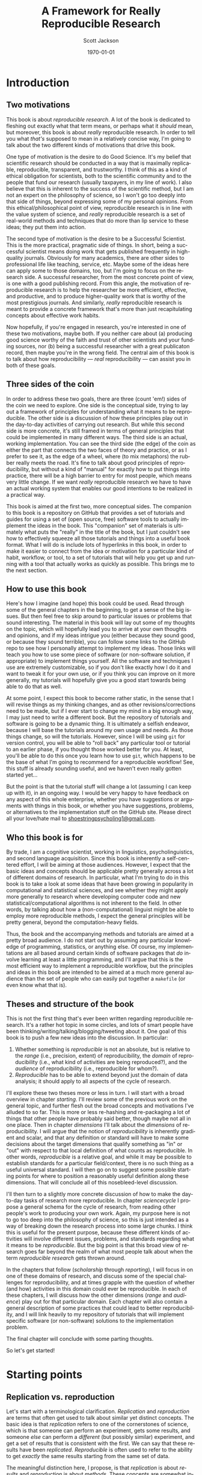 #+TITLE:     A Framework for Really Reproducible Research
#+AUTHOR:    Scott Jackson
#+EMAIL:     
#+DATE:      \today
#+DESCRIPTION:
#+KEYWORDS:
#+LANGUAGE:  en
#+OPTIONS:   H:3 num:t toc:t \n:nil @:t ::t |:t ^:t -:t f:t *:t <:t
#+OPTIONS:   TeX:t LaTeX:t skip:nil d:nil todo:t pri:nil tags:not-in-toc
#+LATEX_CLASS: custom-book
#+LATEX_HEADER: \usepackage[latin1]{inputenc}
#+LATEX_HEADER: \usepackage[T1]{fontenc}
#+LATEX_HEADER: \usepackage{fixltx2e}
#+LATEX_HEADER: %\usepackage{graphicx}
#+LATEX_HEADER: %\usepackage{soul}
#+LATEX_HEADER: %\usepackage{textcomp}
#+LATEX_HEADER: %\usepackage{wrapfig}
#+LATEX_HEADER: %\usepackage{longtable}
#+LATEX_HEADER: %\usepackage{float}
#+LATEX_HEADER: %\usepackage{amssymb}
#+LATEX_HEADER: %\usepackage{marvosym}
#+LATEX_HEADER: %\usepackage{wasysym}
#+LATEX_HEADER: %\usepackage{latexsym}
#+LATEX_HEADER: \tolerance=1000
#+LATEX_HEADER: \usepackage[colorlinks=true, citecolor=black, linkcolor=black, urlcolor=blue]{hyperref}
#+LATEX_HEADER: \usepackage[style=authoryear, backend=bibtex]{biblatex}
#+LATEX_HEADER: \usepackage{baskervald}
#+LATEX_HEADER: %\usepackage{verbatim}
#+LATEX_HEADER: \usepackage{tikz}
#+LATEX_HEADER: \addbibresource{rrr_book.bib}
#+EXPORT_SELECT_TAGS: export
#+EXPORT_EXCLUDE_TAGS: noexport
#+LINK_UP:   
#+LINK_HOME: 
#+XSLT:

* Introduction
# <<intro>>
** Two motivations
This book is about /reproducible research/. A lot of the book is dedicated to fleshing out exactly what that term means, or perhaps what it /should/ mean, but moreover, this book is about /really/ reproducible research.  In order to tell you what /that's/ supposed to mean in a relatively concise way, I'm going to talk about the two different kinds of motivations that drive this book.

One type of motivation is the desire to do Good Science.  It's my belief that scientific research should be conducted in a way that is maximally replicable, reproducible, transparent, and trustworthy.  I think of this as a kind of ethical obligation for scientists, both to the scientific community and to the people that fund our research (usually taxpayers, in my line of work).  I also believe that this is inherent to the success of the scientific method, but I am not an expert on the philosophy of science, so I won't go too deeply into that side of things, beyond expressing some of my personal opinions.  From this ethical/philosophical point of view, reproducible research is in line with the value system of science, and /really/ reproducible research is a set of real-world methods and techniques that do more than lip service to these ideas; they put them into action.

The second type of motivation is the desire to be a Successful Scientist.  This is the more practical, pragmatic side of things. In short, being a successful scientist means doing work that gets published frequently in high-quality journals.  Obviously for many academics, there are other sides to professional life like teaching, service, etc.  Maybe some of the ideas here can apply some to those domains, too, but I'm going to focus on the research side. A successful researcher, from the most concrete point of view, is one with a good publishing record.  From this angle, the motivation of reproducible research is to help the researcher be more efficient, effective, and productive, and to produce higher-quality work that is worthy of the most prestigious journals. And similarly, /really/ reproducible research is meant to provide a concrete framework that's more than just recapitulating concepts about effective work habits.

Now hopefully, if you're engaged in research, you're interested in one of these two motivations, maybe both. If you neither care about (a) producing good science worthy of the faith and trust of other scientists and your funding sources, nor (b) being a successful researcher with a great publicaton record, then maybe you're in the wrong field.  The central aim of this book is to talk about how reproducibility --- /real/ reproducibility --- can assist you in both of these goals.
** Three sides of the coin
In order to address these two goals, there are three (count 'em!) sides of the coin we need to explore.  One side is the conceptual side, trying to lay out a framework of principles for understanding what it means to be reproducible.  The other side is a discussion of how these principles play out in the day-to-day activities of carrying out research.  But while this second side is more concrete, it's still framed in terms of general principles that could be implemented in many different ways.  The third side is an actual, working implementation. You can see the third side (the edge) of the coin as either the part that connects the two faces of theory and practice, or as I prefer to see it, as the edge of a wheel, where (to mix metaphors) the rubber really meets the road.  It's fine to talk about good principles of reproducibility, but without a kind of "manual" for exactly how to put things into practice, there will be a high barrier to entry for most people, which means very little change. If we want /really/ reproducible research we have to have an actual working system that enables our good intentions to be realized in a practical way.

This book is aimed at the first two, more conceptual sides.  The companion to this book is a repository on GitHub that provides a set of tutorials and guides for using a set of (open source, free) software tools to actually implement the ideas in the book.  This "companion" set of materials is ultimately what puts the "really" in the title of the book, but I just couldn't see how to effectively squeeze all those tutorials and things into a useful book format.  What I will do is include lots of hyperlinks in this book, in order to make it easier to connect from the idea or motivation for a particular kind of habit, workflow, or tool, to a set of tutorials that will help you get up and running with a tool that actually works as quickly as possible.  This brings me to the next section.
** How to use this book
Here's how I imagine (and hope) this book could be used.  Read through some of the general chapters in the beginning, to get a sense of the big issues.  But then feel free to skip around to particular issues or problems that sound interesting.  The material in this book will lay out some of my thoughts on the topic, which will hopefully lead you to arrive at your own thoughts and opinions, and if my ideas intrigue you (either because they sound good, or because they sound terrible), you can follow some links to the GitHub repo to see how I personally attempt to implement my ideas. Those links will teach you how to use some piece of software (or non-software solution, if appropriate) to implement things yourself.  All the software and techniques I use are extremely customizable, so if you don't like exactly how I do it and want to tweak it for your own use, or if you think you can improve on it more generally, my tutorials will hopefully give you a good start towards being able to do that as well.

At some point, I expect this book to become rather static, in the sense that I will revise things as my thinking changes, and as other revisions/corrections need to be made, but if I ever start to change my mind in a big enough way, I may just need to write a different book.  But the repository of tutorials and software is going to be a dynamic thing.  It is ultimately a selfish endeavor, because I will base the tutorials around my own usage and needs.  As those things change, so will the tutorials.  However, since I will be using =git= for version control, you will be able to "roll back" any particular tool or tutorial to an earlier phase, if you thought those worked better for you. At least, you'll be able to do this once you learn how to use =git=, which happens to be the base of what I'm going to recommend for a reproducible workflow! See, this stuff is already sounding useful, and we haven't even really gotten started yet...

But the point is that the tutorial stuff will change a lot (assuming I can keep up with it), in an ongoing way.  I would be very happy to have feedback on any aspect of this whole enterprise, whether you have suggestions or arguments with things in this book, or whether you have suggestions, problems, or alternatives to the implementation stuff on the GitHub site.  Please direct all your love/hate mail to [[mailto:shoestringpsycholing1@gmail.com][shoestringpsycholing1@gmail.com]].
** Who this book is for
By trade, I am a cognitive scientist, working in linguistics, psycholinguistics, and second language acquisition. Since this book is inherently a self-centered effort, I will be aiming at those audiences. However, I expect that the basic ideas and concepts should be applicable pretty generally across a lot of different domains of research. In particular, what I'm trying to do in this book is to take a look at some ideas that have been growing in popularity in computational and statistical sciences, and see whether they might apply more generally to research where developing computer code and new statistical/computational algorithms is not inherent to the field. In other words, by talking about how a (non-computational) linguist might be able to employ more reproducible methods, I expect the general principles will be pretty general, beyond the computation-heavy fields.

Thus, the book and the accompanying methods and tutorials are aimed at a pretty broad audience. I do not start out by assuming any particular knowledge of programming, statistics, or anything else. Of course, my implementations are all based around certain kinds of software packages that /do/ involve learning at least a little programming, and I'll argue that this is the most efficient way to implement a reproducible workflow, but the principles and ideas in this book are intended to be aimed at a much more general audience than the set of people who can easily put together a =makefile= (or even know what that is).
** Theses and structure of the book
This is not the first thing that's ever been written regarding reproducible research. It's a rather hot topic in some circles, and lots of smart people have been thinking/writing/talking/blogging/tweeting about it. One goal of this book is to push a few new ideas into the discussion. In particular:

1. Whether something is /reproducible/ is not an absolute, but is relative to the /range/ (i.e., precision, extent) of reproducibility, the /domain/ of reproducibility (i.e., what kind of activities are being reproduced?), and the /audience/ of reproducibility (i.e., reproducible for whom?).
2. /Reproducible/ has to be able to extend beyond just the domain of data analysis; it should apply to all aspects of the cycle of research.

I'll explore these two theses more or less in turn.  I will start with a broad overview in chapter [[starting]]. I'll review some of the previous work on the general topic, and further flesh out the broad concepts and motivations I've alluded to so far. This is more or less re-hashing and re-packaging a lot of things that other people have probably said better, though maybe not all in one place. Then in chapter [[dimensions]] I'll talk about the /dimensions/ of reproducibility. I will argue that the notion of /reproducibility/ is inherently gradient and scalar, and that any definition or standard will have to make some decisions about the target dimensions that qualify something as "in" or "out" with respect to that local definition of what counts as reproducible. In other words, /reproducible/ is a relative goal, and while it may be possible to establish standards for a particular field/context, there is no such thing as a useful universal standard. I will then go on to suggest some possible starting points for where to position a reasonably useful definition along these dimensions. That will conclude all of this nosebleed-level discussion.

I'll then turn to a slightly more concrete discussion of how to make the day-to-day tasks of research more reproducible. In chapter [[sciencecycle]] I propose a general schema for the cycle of research, from reading other people's work to producing your own work.  Again, my purpose here is not to go too deep into the philosophy of science, so this is just intended as a way of breaking down the research process into some large chunks. I think this is useful for the present purpose, because these different kinds of activities will involve different issues, problems, and standards regarding what it means to be /reproducible/. But the big point is that this broad view of research goes far beyond the realm of what most people talk about when the term /reproducible research/ gets thrown around. 

In the chapters that follow ([[scholarship]] through [[reporting]]), I will focus in on one of these domains of research, and discuss some of the special challenges for reproducibility, and at times grapple with the question of whether (and how) activities in this domain could ever be reproducible. In each of these chapters, I will discuss how the other dimensions (/range/ and /audience/) play out for that particular domain. Each chapter will also contain a general description of some practices that could lead to better reproducibility, and I will link heavily to my repository of tutorials that will implement specific software (or non-software) solutions to the implementation problem.

The final chapter will conclude with some parting thoughts.

#+BEGIN_LaTeX
~
#+END_LaTeX

So let's get started!
* Starting points
# <<starting>>
** Replication vs. reproduction
# <<replication-v-reproduction>>
Let's start with a terminological clarification.  /Replication/ and /reproduction/ are terms that often get used to talk about similar yet distinct concepts.  The basic idea is that /replication/ refers to one of the cornerstones of science, which is that someone can perform an experiment, gets some results, and someone /else/ can perform a /different/ (but possibly similar) experiment, and get a set of results that is consistent with the first. We can say that these results have been /replicated/.  /Reproducible/ is often used to refer to the ability to get /exactly/ the same results starting from the same set of data.

The meaningful distinction here, I propose, is that /replication/ is about /results/ and /reproduction/ is about /methods/.  These concepts are somewhat independent, because it may be possible to reproduce a set of methods almost exactly, but if you're collecting data from a different set of participants, you may not end up replicating the initial result.  And conversely, it may be difficult or impossible to reproduce someone's methods exactly, or you may be intentionally running an experiment with a variation on the methods, but you still might get a set of results that replicate the earlier findings.

Throughout this book, I will assume that /replication/ is a non-negotiable part of the scientific process (though see discussion in section [[dissenting]]).  If no one can produce results that fit with an earlier set of results, then typically scientists assume there was something wrong with the initial results (all else being equal).  I propose that /reproducibility/ is a methodological approach (or set of approaches) that should make replication easier if a result is true, and should make aberrent or erroneous results more transparent.  In other words, having reproducible methods does not guarantee replication, nor are reproducible methods strictly necessary for replication. But it's my contention (and the opinion of many others) that reproducible methods really facilitate the process in an important way.

With this distinction out of the way, let's talk a little about how the notion of reproducibility has developed recently.

** A sketchy history of reproducibility
I will not go through a detailed, scholarly review of reproducible research, but I will give a brief overview, because to help orient you to how the content of this book fits with other discussions of the general topic.

At its roots, the discussion of reproducible research in the modern context comes from computer science, statistics, and more recently, other disciplines (like genetic biology) that involve increasingly computation-heavy analysis. One of the seminal works is \textcite{knuth1984literate}, which coined the eponymous term "literate programming." the specific idea was that good programs should be written with the /human/ reader in mind, not (just) the computer that runs the programs. This idea has lead to further ideas and developments in methods of documenting code, methods of writing code to be more legible (including developing computer languages themselves to be more legible), and methods of intertwining (or to use the Knuth's term, "weaving") human language that explains the code with the code language itself. But the broader idea is the foundation of reproducibility in the computer sciences, which is that in order for a program (and its results) to be shared effectively with the broader community, some care needs to be taken in how it is created. A program that is opaque to people other than its creator will be far less useful than a program that can be understood easily, because the latter can be improved, expanded, adapted, modified, and debugged far more easily.

Jon Claerbout is the next big name on the list, as the coiner of the term "reproducible research" (and, according to \cite{buckheit1995wavelab}, Claerbout preceded me in using the term "really reproducible" as well), and as an influential early adopter and developer of methods for reproducible computational research.  One of Claerbout's earliest forays was a paper given at the 1992 annual meeting of the Society of Exploration Geophysics,[fn:claerbout1992] but more recent commentaries are given in \textcite{schwab2000making} and \textcite{fomel2009reproducible}, and there are various places (like the Madagascar project, at http://www.ahay.org/) where colleagues have implemented complete systems for reproducible research within particular domains.

[fn:claerbout1992] An "extended abstract" is available here:\\ http://sepwww.stanford.edu/doku.php?id=sep:research:reproducible:seg92
   
Other people that have been especially visible in various ways include Robert Gentleman[fn:gentleman] \parencite[e.g.,][]{gentleman2004statistical, gentleman2005reproducible}, Roger Peng \parencite[e.g.,][]{peng2009reproducible, peng2008caching, }, and Victoria Stodden \parencite[e.g.,][]{stodden2009enabling, stodden2010reproducible, stodden2011trust, stodden2012reproducible}.

[fn:gentleman] Yes, [[http://www.r-project.org/][that Robert Gentleman]].

The common thread with all of these major movers and shakers is that they are primarily in the computational and statistical fields. There is a reason for this. The most common current notion of reproducible research, as forwarded by the people above and others, comes down to sharing the data and code that generate a particular analysis, set of results, figures, etc.  This has become a bigger deal in these fields, as the analyses themselves have become more complex and sometimes very computation-intensive. In computer science, it seems obvious that sharing code should be part of the publication process, because in many cases, the code /is/ the research!  For example, someone writes a piece of software to accomplish X, and then publishes a paper that describes the overall ideas, and maybe some benchmarks or other evidence that it does actually accomplish X.  But the primary interest from other people in the field may be in /how/ the software actually does what it does. In proprietary contexts, this may be kept secret, so that the owners of the software can sell it and beat their competitors, who are unable to do X.  But in scientific contexts, I think secrecy is unacceptable, because it makes it impossible for the scientific community to review, accept, and synthesize the work.  Black boxes are not good for science, though they may be good for warfare or profit (/maybe/).

Beyond sharing your code because your code /is/ the research, the argument is that sharing your code allows for scientific openness because other people can inspect your code for mistakes, intentional or otherwise. It's a "show your work" kind of argument. In fields where the computations are non-trivial, and /how/ you get a results is as much an innovation as /what/ the results are, showing your work is an important part of dissemination and communication across the field. So it's no wonder that fields like Peng's (biostatistics) and Stodden's (statistics and computation) are at the forefront of pushing the ideas of reproducible research.

What about fields in the cognitive and social sciences?  What about the processes involved in science before you have the data in hand, or after the analyses have been performed?  While I think the current movement in reproducible research is great, it doesn't go nearly far enough. That's why I'm writing this book.
** Expanded motivations
If you've gotten this far, I've given you a few teasers in terms of what this is all about, and why you might care.  Or maybe you've skipped to this part to decide whether reading this is worth your time.  So here I'm going to expand a little on the opening section and enumerate what I think the main "selling points" are for putting in the effort to make your research methods more reproducible.
*** Being a more successful scientist
# <<success>>
I will talk about the "selfish" interests first. I'm talking about producing more and better research, getting more published, and generally being better at your job (if that involves research).

Here are some common issues and questions within research/academia, which can be enormously time-consuming, energy-consuming, and even (if things go poorly) career-threatening:

- You have completed months of data formatting, coding, and analysis, and have spent hours and hours formatting tables of results, creating, formatting, and labeling plots, and inserting statistics into a paper. You (or a colleague, grad student, or especially sharp reviewer) realize that some part of your data was coded wrong, or should be excluded.  How long will it take to reproduce everything you've done after fixing your data?
- You are working on a complex data set, and in the process you try several different analyses, some of them very similar, varying only by a single parameter in your statistics software.  You decide to report what you think is the best analysis in a paper. Six months later, someone asks you how you did that analysis, because they are trying something similar, and not getting the same results. How do you find the exact sequence of steps and set of options that produced the precise results in your paper? How long will this take?
- Could you pick up one of your own papers of from two years ago (or more) and remember exactly how you analyzed the data?  Often the time between doing an analysis and it appearing in print can easily be two years or more.  Someone reads your paper "hot off the presses," (i.e., after a couple of years have passed), and has some good questions.  Will you be able to easily remember the details to address those questions?
- You are interested in a particular line of research and want to start your own research by replicating the same pattern of effects someone else has shown. How much effort will this take? If you can't replicate, how do you compare what you did to what they did?  If you ask them to provide details (maybe five or more years after they did the initial work), how likely do you think they will be able to provide sufficient detail to help you?  How easy would it be for you to do the same if someone wanted to replicate /your/ work?
- How can you be sure that a result/statistic you report in your paper is correct? Detecting typos in prose is relatively easy, since the copyeditor (presumably) knows the language you're writing in. But how could a copyeditor, or anyone else, catch a typo in your results/stats?
- How quickly can you access a complete bibliography of research that has influenced your thoughts on a particular topic?
- Can you quickly and accurately recall which important theoretical points were developed in which particular papers by a particular author?
- Can you quickly compare notes with someone about papers they've read to see if there are any holes in your own reading of the literature?
- Making notes about papers as you're reading them is often very helpful, and can lead to new insights and new research questions.  How easy is it to find those notes when you need them (or even remind yourself that you have notes)? How easy is it to lose those notes, and forget the points you thought about when reading?
- How much time do you spend searching for bibliographic references, even of papers you've cited before (or even papers you've written)?
- How much time do you spend formatting references, and making sure that the references section of your paper has all and only the references you cite?
- How many times have you made a typo on someone's name in your references?
- Have you ever wanted to be able to "rewind the tape" on an analysis or draft of a paper, either to revert back to an earlier stage, or recall something that you had removed?
- Have you ever sent dozens of paper drafts back and forth with colleagues via email? How easy is it to find the most updated version, and be confident that it really is the most updated version? Do you have half a dozen different drafts labeled "FINAL"? How easy is it to find a particular draft of the paper, where some critical change was made? How easy is it to attribute certain sections to particular authors?

This is just an initial sampling. I contend that /really/ reproducible methods provide you with apparently super-human abilities to address these issues and many more. What if I told you that the answer to the first bullet would be something like "dozens of hours" for non-reproducible methods, and "maybe an hour or two" for really reproducible methods?  I also propose that if you have a decent career, you will run into these issues over and over. Therefore, the investment of time and energy into reproducible methods has enormous payback potential.

The above points are about efficiency. But I also claim that making your work more reproducible will also lead to greater fame (and possibly fortune, depending on your field, I suppose) and higher quality work.  By employing more reproducible methods, you will catch mistakes more often, and when you do catch mistakes, it will be easier to correct them. You will be able to explore more lines of thought and experimentation with an analysis or argumentation, and easily "switch back" if the experiment doesn't work out. The effort you put into making your work reproducible will result in cleaner, more careful work, which should result in a better publication rate, faster publication, quicker resolution of questions by reviewers, and publication in better journals. You will be able to collaborate more effectively, and amplify your output by engaging in more collaborative work.  By making your work more reproducible, it will make it easier for other people to build on what you've done. This will increase your citations, and lead to a bigger impact on the field than you would have had otherwise.

I'm making some pretty big claims here.  Is it snake oil?  I don't think so, but I also don't have much in the way of empirical results to give you to back it up, either. My personal experience thus far is that when I've taken the time to make my work more reproducible, that has /always/ paid off.  Every time.  No exceptions.  I have found that I /always/ need to recall certain details or update an analysis after some change, or compare an alternative, etc,. etc., and more reproducible methods make all of those things much less painful and less time-consuming.

Of course, I have also spent quite a bit of time fiddling around with different software packages, trying out methods that don't work all that well, and generally sinking a lot of time into learning a bunch of different tools.  One of my hopes for this book and the accompanying tutorials is to greatly reduce this cost of entry for you, gentle reader.  It's also a good way for me to iron things out for myself, so this isn't entirely altruistic. But the other benefit is that the more people use these methods, the easier collaboration becomes.  I'm a huge fan of the LaTeX system, but it can make collaboration difficult when other people don't use it.  The more people use it and other tools that allow more reproducibility, the better, but the cost of entry needs to be sufficiently low.

In the end, though, I'm doing all this myself because I have a firm belief that it will pay off for me personally.  I have already seen evidence of this. Whether it works for you is up to you to find out.
*** Doing better science
As I claimed in the beginning section, reproducible methods should also lead to better science, and reproducibility is partly an ethical responsibility for scientists. We live in an exciting but perilous time for science. The rise of the internet into a mature infrastructure, the continuing advances in personal and large-scale computing, great strides in terms of data collection and analysis of types we could barely contemplate 10 or 20 years ago, and so on, provide an exciting new global realm of scientific discovery and collaboration. On the other hand, because of various domains of economic and social change, science is also under attack.  Basic scientific education (for both "hard" and "soft" sciences) is in jeopardy in many spheres of public education.  Funding for basic science[fn:basic] is becoming harder to come by, and more competitive.  Several severe cases of academic fraud have received a lot of exposure in the popular press. So while the potential for advances in sciences --- including cognitive and social sciences --- has never been greater, issues of risk, accountability, and demonstrating value to society loom heavy over the academic landscape.

[fn:basic] ``Basic'' science is typically described as "science for sciences' sake." In other words, science for the sake of increasing understanding. This is contrasted with "applied" science, which is science with an aim of addressing some real-world problem with direct social, economic, or military applications. So for example, theoretical particle physics (e.g., the search for the Higgs boson) or theoretical linguistics (e.g., the search for abstract linguistic universals) are basic science, and developing a particular branch of particle physics to explore some new energy weapon, or applying a theory of universal grammar to problems in machine translation, are examples of applied science. In reality, there's a large continuum. The point here is that in all sorts of domains, it's harder and harder to do research without some kind of applied angle to justify funding.

An absolutely critical piece for both sides of this picture is the issue of trust.  On the one hand, as possibilities for new data sources and analyses and collaborations explode, reproducibility is key, in order to maintain trust and order within the scientific community.  For example, some advances in statistical methods that have recently become much more accessible (e.g., mixed-effects models, Bayesian analysis) are still not fully integrated or fully understood by researchers in many fields.  This means both that some researchers may be employing methods they do not (yet) fully understand, and that some journal reviewers may be resistant to new methods, even if they do not have good reason to be, simply because they are unfamiliar. More transparent, reproducible methods of employing these and other more novel analyses would greatly facilitate the ability to share, evaluate, and critique these methods. In many cases, the publication standards that journals require simply cannot keep up with innovations in analysis, and so a journal article may simply not contain the information that someone would need to know enough about what the authors had done in order to evaluate the work. Reproducible methods fill that gap, and make it easier for researchers to share findings and confidence in those findings, whether or not journals require certain things.

More broadly, reproducible methods promote transparency and trust.  When people outside the academic scientific community can pick up and replicate analyses and results, it can help break down the "ivory tower" metaphor.  It increases accountability and decreases the possibilities for fraud and scandal. If anyone with a computer can re-run and inspect for themselves some important analysis of (e.g.) climate change, voter fraud, economic disparity, health issues, etc., then there is far more opportunity to bring discourse of such topics into the realm of facts and better decisions, and out of the realm of hearsay and fact-twisting partisanship.  There is a growing practice of people circulating various plots and graphs through social media like Facebook or Twitter, showing things like debt growth under Democrats vs. Republicans, relationships between gun laws and gun violence, etc., etc.  But without an ability to replicate the methods (and directly inspect the data) that went into creating such graphs, there is no real reason to trust any of them.  A bar graph can lie just as easily as anything else, especially if you can't see how it was made. 

Within academia, there has been a growing recognition of and dissatifaction with the problem of replication. The standards for publications in most fields reward studies (by publication and dissemination) for showing effects, while "null results" or failed replications of the same studies may have an extremely difficult time getting published, even though the existence of many well-done failed replications should cast significant doubt on the initial published effects. To make matters worse, replication is more difficult and resource-consuming if the original study is not very thoroughly described. By making replication easier, we can save time and money by reducing the amount of resources wasted on failed replication attempts. There are some interesting current projects trying to address the so-called "file drawer" problem of unreported failed replications, but increased reproducibility is a critical piece of making such efforts successful.

Another hot-button issue that relates to reproducibility is the notion of open access. The current fact of the matter is that a great deal of research is funded by taxpayers, but very few taxpayers are able to access the products of the research (i.e., published papers) without having to pay additional fees to a publisher.  Universities (also largely funded by taxpayers) pay often exorbitant fees to access the journals that their faculty are publishing in or need access to for their research.  While open access and reproducibility are not necessarily related, they would both thrive in world where open, transparent, reproducible methods were the norm. If researchers could easily share their work in formats that other researchers could more easily inspect, reconstruct, and critique, then peer-review should be facilitated, alleviating some of the pressure for journals to be "gatekeepers" of quality.

The argument, therefore, is two-fold.  First, science is facilitated by openness.  If your methods provide a barrier to openness, that is an impediment to science. In some sense, this impediment is inherent to the task of communicating our thoughts in a way that other people can interpret them and expand upon them, but the more reproducible your methods are, the more this natural impediment is removed. Second, science exists not in a vacuum but as part of a social contract between the people that enable scientists (taxpayers, employers, etc.) and the scientists themselves. Reproducible methods should help promote trust and accountability. On efficiency grounds alone, if reproducible methods help researchers do more research and waste less time, then such methods are part of a responsible use of the resources (time and money) given to researchers. 

While I do not personally believe that intentional waste and fraud is widespread in academia, there are certain areas that are more vulnerable than others, like research on pharmaceuticals or other big medical issues, and those are inevitably the areas where there is the most to gain or lose by fraud. Would reproducible methods have prevented the terrible debacle of the [[http://news.sciencemag.org/scienceinsider/2011/09/flawed-cancer-trial-at-duke-sparks.html][Duke cancer trials]]? Maybe not, but one of the major people involved in uncovering the faults of the study ([[http://odin.mdacc.tmc.edu/~kabaggerly/][Keith Baggerly]]) believes pretty strongly that reproducible methods would have made it much easier (thus much less time-intensive and much less expensive) to catch the mistakes.[fn:baggerlytalk]  And if you think this kind of thing is an isolated case, spend some time reading or listening to Ben Goldacre.[fn:goldacreted] Goldacre focuses on the deception and bad science behind many medical studies. He doesn't focus explicitly on reproducible methods, but one of his big themes is the selective withholding of data. If a pharmaceutical company withholds the data from 75% of the trials done on their drug, how confident can we be that the effects reported are real?  A fully open, reproducible set of methods is a key piece in making all kinds of findings open to other academics, to policymakers and decision-makers, and to the public.

[fn:baggerlytalk] See here for a video and slides of a talk he's given:\\ http://videolectures.net/cancerbioinformatics2010_baggerly_irrh/ 

[fn:goldacreted] Who is actually very entertaining!  See this talk for example:\\ http://www.ted.com/talks/ben_goldacre_battling_bad_science.html

But what about low-stakes (i.e., most) research in cognitive science, or other disciplines?  Do I really think that linguists are insidiously withholding data in order for them to defend their pet theory within Minimalist syntax?  Not exactly, but the effects of publication bias are well-known and discussed in many places. In essence, since there is a bias to publish positive findings (i.e., "statistically significant" results), many of the studies that have attempted a replication but found no results will not be published, meaning that the literature will present a skewed, and perhaps completely false picture of the actual pattern of findings.  Worse, Uri Simonsohn and colleagues \parencite{simmons2011false} have shown that many of the typical practices of researchers in psychology and other cognitive sciences result in the ability to find nearly any effect to be "statistically significant," but /only when these practices go unreported/.

There are two points here. First, flaws and inaccuracies in the ways that research findings are presented are not limited to high-stakes, big-money areas. Even very well-meaning and experienced researchers can inadvertently fall into some of the traps. Research is /difficult/, after all!  Second, while reproducible methods are not a panacea, they go a long way towards improving the situation. Back to the issue of ethics, what if your "slightly fudged" results end up sparking a lot of interest, and several people get grants to pursue issues based on those findings? That could be millions of dollars and years of work wasted.  Transparent, reproducible methods don't ensure that this could never happen, but they discourage it.
*** Summary of motivations
I've argued for two different kinds of reasons to at least consider reproducible research methods. One is that it will help you /personally/ to be more productive, to publish better papers, and to have a bigger impact in your field, the more reproducible your methods are. The other is that reproducible methods help promote and enforce the trust inherent in the social contract of research.  
** A dissenting opinion and a rejoinder
# <<dissenting>>
I would be remiss if I didn't recognize that not everyone is convinced. In a recent unpublished manuscript, \textcite{drummond2012reproducible} offers a "dissenting opinion." He outlines four points that he interprets to be the main points of the reproducible research "movement" that he sees growing, and he offers responses to each. The following points (both the pros and cons) are lifted verbatim from \textcite[][p.2--3]{drummond2012reproducible}:

1. 
   - Claim for reproducible research: :: It is, and always has been, an essential part of science; not doing so is simply bad science.
   - Drummond's rebuttal: :: Reproducibility, at least in the form proposed, is not now, nor has it ever been, an essential part of science.
2. 
   - Claim for reproducible research: :: It is an important step in the "Scientific Method" allowing science to progress by building on previous work; without it progress slows.
   - Drummond's rebuttal: :: The idea of a single well defined scientific method resulting in an incremental, and cumulative, scientific process is highly debatable.
3. 
   - Claim for reproducible research: :: It requires the submission of the data and computational tools used to generate the results; without it results cannot be verified and built upon.
   - Drummond's rebuttal: :: Requiring the submission of data and code will encourage a level of distrust among researchers and promote the acceptance of papers based on narrow technical criteria.
4. 
   - Claim for reproducible research: :: It is necessary to prevent scientific misconduct; the increasing number of cases is causing a crisis of confidence in science.
   - Drummond's rebuttal: :: Misconduct has always been part of science with surprisingly little consequence. The public's distruct is likely more to with [sic] the apparent variability of scientific conclusions.

I'll address these points in turn. First, Drummond starts by articulating a position pretty similar to the distinction I draw in section [[replication-v-reproduction]]. What I call "replication" --- finding results that are consistent with a pattern of results found in a different study --- he calls "Scientific Replication," and he seems to admit that this is pretty important. His point is that the /exact/ reproduction of an analysis from the same data set is a pretty novel development in the history of science, and not at all a cornerstone of scientific progress. I don't disagree with his point, but I think it's missing the bigger issue. That is, I agree that strictly speaking, reproducible methods are not /necessary/ for the kind of replication that advances scientific knowledge. As Drummond points out, getting the same pattern of results with a near-identical experiment is less impressive (for the purposes of generalization) than getting the same results under a different set of circumstances.  But I think this strict reading is missing the benefit that reproducible methods can have. Are they /necessary/ or even /sufficient/ for scientific progress. No, of course not. Will they /facilitate/ scientific progress?  I believe so. Drummond's third point argues "no," but I'll get to that shortly.

The second point is a case of pedantic nitpicking, in my opinion. He points out that not everyone is convinced that science proceeds by incremental steps. This is exactly why I also admitted early on that I am not an expert in the philosophy of science. Because I do not think the usefulness of reproducible methods hinges on some acceptance of what the philosophically "correct" view of science is. I don't think there necessarily needs to be a single "correct" view. All I claim is that transparency of methods and increased ability for people to understand and reproduce each other's work will only grease the skids, whatever the actual trajectory of scientific progress is. I don't think any of the benefits of reproducible research depend on a notion of science as incremental and cumulative.  Maybe some proponents believe otherwise, but at least I propose that one can find value in reproducible methods without adhering to this (or any other) narrow view of what "science" is.

The third point is what I think is really at the heart of Drummond's complaint, and I think the most legitimate concern. In short, he seems worried that if journals start to impose arbitrary constraints on what the authors need to provide, then the system of peer-review will get clogged with data and software, and there will be a much greater burden on authors, reviewers, and editors. It just sounds like a big hassle to him, and not worth it. He also thinks it will foster distrust, because it would treat everyone as if they had something to hide, by forcing them to put data and code out into the open. 

There are several issues here.  One of the more disturbing comments Drummond makes is that submitting code will "simply result in an accumulation of questionable software (p. 5)." This is disturbing to me, because if one really believes that the software that generated the results of a paper is questionable, why would you ever trust the results reported in the paper?  I think what he means is that most pieces of code that researchers throw together to do their analyses are not the cleanest, most efficient, most generally useful pieces of software.  I think this is probably fair, given that I would think that most researchers are not also expert software developers, and are thus putting together scripts that are designed to get the answers they need, not produce general-purpose software that could be used in a "production-level" context. However, I think if researchers took the reproducible research goals seriously, they would be producing code that more cleanly replicates and produces the results of the paper.  If you still have doubts about the code, at least you are able to actually inspect the code and confirm or disconfirm your doubts. If you think most people's code is crap, and you don't ask them to provide their code, then you really have no reason to read any of the papers in the first place.

This segues into Drummond's point about reviewers. I think he imagines a situation where reviewers are called upon not only to review the paper, but to review the (messy, "questionable") code. I think this is only one way it could play out. If we imagine a really reproducible paper like the kind I will discuss in this book, the paper /cannot exist/ without the code. If you take the code away, then there will be no tables of results, no figures, no reporting statistics at all.  In this kind of set-up, as long as the reviewers believe the results, then there's no reason to question the code, because by definition, the authors have produced code that results in the paper. Only in the case where a reviewer is familiar with the type of analysis and wishes to know about a detail not reported in the main body of the paper (which happens /very/ frequently, in my limited experience), those details can be obtained by inspecting the code. Maybe the authors would be asked to point out where in the code such-and-such can be found, or why they chose to implement something in a particular way, but if the research is /really/ reproducible, the reviewer should be able to verify or falsify any particular concern they have.  But if the reviewer doesn't care about the code, I don't see how it would be any different from the current situation if they merely trust that the authors' code does what they say it does, and trust the results as reported in the paper. All it would change is provide a much more thorough and expedient way for reviewers' questions and concerns to be addressed.  But I think Drummond's point is well-taken that journals may not always come up with the best policies regarding reproducible research, so some effort should be taken to get things right, if a journal decides to enforce some degree of reproducibility.

Another technical downside is that if code and data are shared in addition to papers, this could represent an exponential increase in the burden on journals to host such material. This is a legitimate concern, since it starts to put a very real price tag on reproducible methods.  But since publishers currently charge for access to an article /in perpetuity/, it doesn't seem unfair to me that they would therefore have the responsibility of hosting the materials in perpetuity.  Maybe some more obscure articles' materials get "retired" to archives that don't need to be kept in on-demand storage on a disk somewhere.  But I think if this became the norm, there would be some effort in figuring out how to host things in a cost-effective way.  And again, this is only a downside towards the mandatory /publishing/ of reproducible methods.  All of my arguments above are based on the idea that people would use reproducible methods first for their own private benefit (regardless of journal requirements), and second in order to facilitate sharing their work (again, regardless of whether that sharing is done through a journal publisher or not). So this concern about clogging publisher's servers is not a general problem.

The bigger issue, from my perpective, is the burden that reproducible methods put on /researchers/. If it were automatic and easy to implement reproducible methods, then everyone would be doing it already. It's my belief that implementing reproducible methods, and learning the techniques/software that enable the implementation are all worth the time and energy expended. But it's hard to say if it's really worth it to everyone, if some people would benefit more than others, or what.  And it's hard to put a precise price tag on it.  Most people were not initially trained on the tools that I will recommend for an implementation of reproducible measures. That means that virtually any research in the fields I work it will have some learning curve in order to start doing more and more reproducible research. And changing work habits is difficult!

To this objection, I can only say that my personal experience has been that it's more than worth it. Some people have naturally gravitated towards these kinds of techniques, and they will naturally appeal more to some people than to others. This book and the accompanying tutorials are a big experiment. Maybe they will help enable people to implement reproducible research, where they never would have otherwise. Or maybe it will just help a subset of people, who may have eventually stumbled on some similar ideas anyway, to find these techniques faster. Or maybe it will only help me!  This is still an empirical question, so I'm writing the book to find out the answer.

Drummond's final point seems to be that misconduct in science is not a new phenomenon, and in fact scientific progress is remarkably robust against the bad effects of misconduct. Somewhat paradoxically, he seems to suggest (referring to the Duke cancer trials) that perhaps the solution is that we should be "more skeptical about the results of scientific experiments (p. 7)." This is really perplexing to me, because he seems to be suggesting that requiring reproducible research would increase distrust in the scientific community, but then suggests that instead of reproducible methods, we should simply distrust more science? The biggest point about the Duke trials is not that reproducible methods would have prevented the problem (which was apparently largely due to some very basic problems in data formatting: having one column displaced by a row with respect to the values in the other columns), but if we are to believe Baggerly, /thousands/ of man-hours could have been saved if they had not had to go through the excruciating work of reconstructing methods that were not provided. Skepticism is natural (or acquired) tendency of all good scientists; reproducible methods merely make it easier to satisfy one's skepticism.

To put this another way, it /might/ be the case that the scientific process is robust against the "base rate" of misconduct (though one has to wonder when you hear Ben Goldacre talk about the pervasivess of it in some medical sciences).  But even in the examples that Drummond gives, reproducible methods would have helped enormously. He brings up the claim of "cold fusion" by Pons and Fleischmann in 1989. And he mentions that the impact of this study were "short lived."  But in doing so, he mentions that "many scientists did attempt to reproduce the result and failed (p. 7)." Is the implication that the time and money spent in all those failed replications was negligible? Those scientists had nothing better to do? That's hard for me to believe. Of course, even with reproducible methods, some time and expense would be lost in trying to replicate false finding like this, but the point is that (almost by definition) the more reproducible the methods are, the less time and money would be wasted in the process.

In the end, I think Drummond's points mostly stack in /favor/ of reproducible research. While reproducibility is not a /necessity/ of science, it facilitates what he calls "Scientific Replication" (and what I call just "replication" in section [[replication-v-reproduction]]) by providing more transparency and facilitating the process of replication. The fact that not everyone has the same view of what the "scientific method" is also comes out favoring reproducible research, because perhaps an author is making some set of judgment calls as to which of his results are "important" or not. If this is not transparent in a way that allows others to examine the impact of alternatives, then the work would be of little use, or even misleading to someone with different views. In other words, greater transparency and reproducibility benefits more viewpoints, not fewer. Finally, the consistent presence of misconduct is not likely to disappear from science, no more than from any other sphere of human endeavor. However, reproducible measures should both discourage "accidental" misconduct, and make all kinds of misconduct and Bad Science (to use [[http://www.badscience.net/][Goldacre's term]]) easier to catch and less onerous to correct.

** Moving forward
This chapter has reviewed some of the main talking points regarding reproducible research that characterize many current discussions. In the following chapters, I aim to contribute some new points to the discussion. First, I will briefly discuss what I see as the primary dimensions of reproducibility. Then I will devote a chapter to five major domains of research, and attempt to develop somewhat more concrete proposals regarding what could/should be made more reproducible. I will take the approach of discussing the general kinds of activities in each domain, and then try to derive some general principles for how one might make these activities more reproducible.  For each of the tasks discussed in these chapters, I will link to tutorials for a specific example of an implementation, so that if you are convinced that reproducibility in a particular task/activity might be a good idea, you can follow some links and learn about how I personally try to implement this in my own work, and how you could do something similar yourself.
* Dimensions of reproducibility
# <<dimensions>>
So we're a few chapters in, and I have managed to only hint vaguely at what /reproducible/ really means.  The reason for this is that ultimately, I think reproducibility is most useful when thought of as a /relative/ concept. I'll present a conceptual framework in this chapter for what I think the most important dimensions of reproducibility are. But moreover, I think reproducibility is relative in a very practical sense. That is, I believe that we should be less caught up in defining some ideal for reproducibility, and more invested in finding out how to make our work more reproducible than it is currently, and reaping the benefits.

That said, the thesis I present in this chapter is as follows. Evaluating whether research is reproducible (or how reproducible it is) depends on three dimensions: the /domain/, the /range/, and the /audience/.  In brief, these refer to /what/ is being reproduced, /how precise/ the reproduction is, and /who/ is expected to be able to do the reproduction. 

I'll talk about each of these dimensions in turn.
** Domain: what is being reproduced?
# <<domain>>
In order to talk about reproducibility, we have to consider what aspects of the research process --- or more concretely, what research /tasks/ --- are intended to be reproduced.  The current state of the art, as forwarded by the most visible proponents of reproducible research, boils down to a reproduction of data analysis. Sharing data and code that reproduces the analysis, figures, etc. in a paper is a great start, but only focuses on one slice of the research process.

But even this slice can be broken down, and we can talk about some aspects of the data analysis process being more reproducible than others, for any given case.  For example, someone might publish all the code that went into their analysis, but for some reason might not be able to (or might not be willing to) provide the raw data. This is a step in the right direction, and it makes the analysis more reproducible than if they hadn't provided their code, but it's more limited in the /domain/ of reproducibility than providing everything needed to reproduce the results.

However, to really push the idea of reproducible research to its limits, we need to expand the domain to consider /all/ aspects of the research process, not just the data analysis part.  Again, I'm not a philosopher of science, but from my point of view, the research process breaks down into five big chunks, which are inter-related in various ways, but which basically form a cycle.  This is schematized in figure [[rescycle]].  

#+BEGIN_LaTeX
  \begin{figure}[h]
  \caption{The research cycle}
  \centering
  \begin{tikzpicture}
  \def \n {5}
  \def \radius {3cm}
  \def \margin {20}
  \node[] at ({360/\n * 2 - 54}:\radius) {Scholarship};
  \draw[<-, >=latex] ({360/\n * 2 +\margin - 54}:\radius) 
    arc ({360/\n * 2 +\margin - 54}:{360/\n * 3 -\margin - 54}:\radius);
  \node[] at ({360/\n * 1 - 54}:\radius) {Theory};
  \draw[<-, >=latex] ({360/\n * 1 +\margin - 54}:\radius) 
    arc ({360/\n * 1 +\margin - 54}:{360/\n * 2 -\margin - 54}:\radius);
  \node[] at ({360/\n * 0 - 54}:\radius) {Data collection};
  \draw[<-, >=latex] ({360/\n * 0 +\margin - 54}:\radius) 
    arc ({360/\n * 0 +\margin - 54}:{360/\n * 1 -\margin - 54}:\radius);
  \node[] at ({360/\n * 4 - 54}:\radius) {Data analysis};
  \draw[<-, >=latex] ({360/\n * 4 +\margin - 54}:\radius) 
    arc ({360/\n * 4 +\margin - 54}:{360/\n * 5 -\margin - 54}:\radius);
  \node[] at ({360/\n * 3 - 54}:\radius) {Reporting};
  \draw[<-, >=latex] ({360/\n * 3 +\margin - 54}:\radius) 
    arc ({360/\n * 3 +\margin - 54}:{360/\n * 4 -\margin - 54}:\radius);
  \end{tikzpicture}
  \label{rescycle}
  \end{figure}
#+END_LaTeX

\noindent Here's how I see the basic cycle happening:

1. *Scholarship*: Reading and synthesizing previous work on a topic. Very few ideas in science come from nowhere.  Science is a long, protracted dialogue.  Therefore, the processes involved in scholarship are the processes of listening to that dialogue and coming to some understanding of it and where you might be able to add to it.
2. *Theory*: This is basically the "ideas" bucket. In the process of doing research and reading the literature, you eventually come up with your own ideas, or pick some aspect of existing ideas to test. That is, there is a process of narrowing in on some aspect of a theory that you are wanting to falsify, clarify, develop, or support.
3. *Data collection*: At the heart of all kinds of science is the idea that you need to make some kind of observations about the world, that is, collect data. I'm simplifying a great deal to place this step after theory, because in many cases, observations precede theory, but I think one could defend the idea that all observation is made in the context of some theory, even if that theory is a rough "pre-theoretical" conceptualization of a problem or domain.  Either way, if the reader would prefer to add more lines and circles to the diagram, they are welcome to. The point here is that the process of data collection frequently interacts with theoretical understanding, and frequently researchers make data collection plans with the intent to test hypotheses.  This domain includes both designing data collection (e.g., designing experiments) and all manner of collection processes, such as running a psycholinguistic experiment with undergraduates, collecting data from a corpus or scraping it from the web, running lab experiments, collecting naturalistic observations, etc., etc.
4. *Data analysis*: Whatever kind of data you end up collecting, there has to be some kind of analysis involved. In the context of reproducible research, the assumption is normally that this involves quantitative (statistical) analysis, but clearly this is not always the case. I propose that however the data is analyzed, that process is integral to understanding how the data actually bear on the theory being tested/developed, and so the process should be as reproducible and transparent as possible, whether or not it's a quantitative analysis. For example, I'd say that even things like formal mathematical proofs are a type of analysis, and show how one gets from A to B, from premises (theory and scholarship; preceding work) to conclusions. Similarly, constructing an argument or conclusion from a set of qualitative data also has a trajectory from A to B, and this trajectory might benefit from more reproducible methods. More on all this, but the point is that there's a lot that could qualify as "data analysis" in the broader view I'm setting up here.
5. *Reporting*: The final critical step following an analysis is to report the results, conclusions, etc., in some kind of formal, written fashion. There's a cute picture on the web of Adam Savage from the /Mythbusters/ show with the caption: [[http://imgur.com/rnf2K]["Remember kids, the only difference between screwing around and science is writing it down."]] In a slightly more serious venue, Andrew Gelman has said more or less the same thing in his blog: [[http://andrewgelman.com/2013/02/22/science-is-science-communication/]["science /is/ science communication."]] Regardless of the philosophy, writing papers and getting published is one of the primary things researchers are expected to do in the course of their careers. This involves a lot of different tasks, but it represents a pulling together of some part of the analysis (often not all of it!) of some of the data (often not all of it!) and discussion of some of the literature (often not all of it!)... you get the picture. Reporting is a lot more than just putting down the previous four steps to paper; it involves a lot of choices that could be made more transparent or reproducible. And finally, a published paper becomes part of the dialogue of science, feeding back into the cycle.

The idea I'm pushing is that reproducibility is not necessarily limited to just the data analysis part of the cycle, though that's been the primary focus of people that have been waving the banner of Reproducible Research. In the next several chapters, I will work through each of these parts of the cycle, discussing how the activites in that domain could be made more reproducible, and how this could be a good idea. But before diving into that, I still need to talk about /precision/ and /audience/.
** Range: the precision of reproducibility
Once you narrow in on /what/ you're trying to reproduce, you can talk about how /precise/ the reproduction is, or should be.  If your goal is to reproduce an analysis, the assumption is that usually it should be pretty precise. That is, if you want to show how you got from a set of data to a particular statistic or figure, and someone runs your code with your data, the expectation is that the reproduction should be /exact/.  But even "exact" may have some tolerance for variation. You'll only get an exact figure if the code also specifies things like aspect ratio, or precise colors.  But maybe variation in some of these details is tolerable for one's purposes. That's the broader point here, that "reproducible" can represent a wide range of values for how precise the reproduction needs to be in order to be acceptable, depending on the context.

To take another example, data collection methods should be fairly reproducible, so that other people can see exactly how you collected your data, and so that they could collect similar data on their own. But if it involves collecting data from a sample (like collecting data from human participants), it will be impossible to collect precisely the same set of data.  Even automated methods like scraping websites or processing Google search results may be impossible to reproduce exactly, because of the constantly changing nature of the internet.  But even if the collected data won't be exactly the same, providing the code and stimuli for running your experiment is a much more reproducible case than simply describing generally how the experiment was designed.

Reproducibility is not an all-or-nothing proposal. Simply moving your methods down the scale towards "higher precision of reproducibility" has a great deal of value, however far you're able to push them.  But if institutions (like journals) wish to set thresholds for minimum standards, then the precision of reproducibility needs to be carefully considered.
** Audience: who is going to do the reproduction?
The dimension of /audience/ may be one of the most important dimensions, but I have seen little if any direct discussion of it. It can be a deal-breaker in many cases, especially if you are interested in /really/ reproducible research, not just /theoretically/ reproducible research. For example, you could provide a complete set of code to generate all of your results and figures, but if you provide it in FORTRAN, or something esoteric like [[http://en.wikipedia.org/wiki/Brainfuck][brainf***]], the number of people who could actually reproduce your work would be pretty small.  To take a more realistic example, while the statistical software R continues to grow in popularity, proprietary statistical packages like SPSS are still much more prevalent in some fields or subfields. I will argue later that using R has many advantages for creating reproducible research, but it may be that for a particular audience, it is /harder/ for them to reproduce an analysis in R than it is in SPSS.  Similarly, while I will argue that LaTeX is a superior system for writing reproducible papers, Microsoft Word is still dominant for many researchers, and reproducible collaboration with LaTeX can run into real problems because of this.

Even more broadly, an analysis might be reproducible for some other academic working in the same field, but might be totally opaque to a non-academic.  This is a real issue, and can undercut some of the lofty ideals put forward by the reproducible research community.  For example, how can reproducible methods provide transparency and accountability to taxpayers, if 99% of taxpayers do not know enough about the software to be able to run even the most basic analysis?

Finally, there is also a very special case of audience to consider: yourself.  For many of the benefits I outline in section [[success]], the goal is to make it so that you can easily reproduce your own work.  If you've never tried it, this turns out to be more difficult than you might expect.
** Interactions
These three dimensions of /domain/, /range/, and /audience/ are theoretically independent, but in reality, they are often correlated in important ways.  For example, if you want to be able to reproduce your own work, it is usually implied that the target precision is pretty high. That is, it's more typical that you want to be able to know or reproduce /exactly/ how you did something (or as exact as possible).  But in typical papers, where you must report your methods in a way so that other researchers could at least attempt a replication of your results, the standards for precision are much lower. To take the example of data collection for an experiment, if you have a successful round in recruiting participants, you will probably be interested in using more or less exactly the same tactics (same flyers, same places where you posted your flyers, same rate of pay, etc.), but this level of detail is virtually never shared in a published paper.  Conversely, if you want your analysis to be /really/ reproducible by a wide audience, you may have to provide a lot more explicit detail than you would if you were just making notes for yourself or for a graduate student in your lab, since you are starting with a great deal of familiarity with your typical practices. 

The point is that reproducible methods are not a one-size-fits-all project. Therefore, I will work through a wide range of applications and situations, and discuss what it might mean to have more reproducible methods in that domain, for certain values of precision and audience, but I will not be able to cover all possible combinations in a detailed way. In keeping with a pragmatic focus, I will take self-reproduction (i.e., reproducing your own work) as a starting point, and discuss what I consider to be useful levels of precision, and then expand from there. 
* Scholarship
# <<scholarship>>
I touched briefly on what I consider to be /scholarship/ in section [[domain]]. In this chapter I will go through some more concrete suggestions for what kinds of activities are included in this domain, and I will discuss how these activities may (or may not) benefit from more reproducibility. In a nutshell, the processes of scholarship are the processes that you as a researcher employ to find, gather, understand, and synthesize previous work in your field.
** Finding literature
The first step in scholarship is to simply /find/ the stuff that other people have done. This can take many forms. You can use tools like Google, Google Scholar, or more specialized search engines like the Web of Science or EBSCO searches.  Once you've got an initial start, you can use the bibliographies and reference sections of papers you have to find more papers. You may hear about things by word of mouth (from your advisor, from people at a conference, etc.). You may see new things at a conference that haven't made it into the published literature yet.  You may regularly read and keep up with certain journals whenever new issues come out. Sometimes you can stumble upon things serendipitously, like going to get a book from your library's stacks, and seeing a book close by that looks worth adding to your reading list.

These processes are very rarely documented or reported. The only time I've ever seen anyone discuss how they found literature on a topic are cases like an exhaustive meta-analysis or review paper, where the goal is really to be as comprehensive as possible. By explaining how you wnet about locating all your sources, the reader is allowed to judge for themselves whether they believe you have been thorough enough in your literature searches.  But aside from these special cases, the process of finding literature is virtually never reported, and thus is completely non-reproducible.

What would a reproducible literature search even look like?  Surely you can't "reproduce" the cases of serendipity, right?  What would the point be?  Once you've found a paper, you don't need to hunt it down again, do you?

Well, that depends. The basic idea of reproducibility is that following a particular method, given a similar starting point, you can arrive at similar results, if you repeat the process.  For example, I may carry out a keyword search in a database or search engine.  You may try a similar search with a similar idea in mind, but get different results. Why?  A common issue is the use of different keywords.  So a very simple way to make a literature search more reproducible is to simply record the keywords you use.  Then if you share these, someone else should arrive at a similar set of papers.  In terms of precision, it may be impossible to exactly replicate a set of search results, because most databases (and many searching algorithms, as in the case of Google) are constantly changing and updating, and they may even be context-dependent (again, like Google's algorithms, which often use locality information, browsing history, etc. to adjust search results).  But recording search terms, as well as the precise search engine, can be a very good start in making a literature search more reproducible.

But what's the point?  If I wanted someone else to get the same results, why wouldn't I just share my references?  One example is self-replication. Researchers rarely are able to do a completely exhaustive literature search at one sitting.  Finding relevant references can be a laborious process, involving sifting through search results, tweaking and refining search terms, reading abstracts and making judgments on which papers /don't/ look relevant, and so on.  If I start a big literature search one day, and then get a chance to pick it up again a week later, how do I pick back up where I left off?  

Another example is attempting to find sources that someone else didn't find.  If someone publishes a recent article, do you simply trust that they found (and reported) every single relevant reference?  Perhaps they found interesting papers that they simply didn't have the room (or need) to cite.  Or perhaps they made some judgment calls on which papers didn't look relevant, and you'd like to start by checking up on those.  If the methods of locating literature were more reproducible, then researchers could more easily build on each others' scholarship. Fewer important papers may go unnoticed. Less time might be spent on just /looking/ for sources that other people have already found, hundreds or thousands of times before.

To frame this another way, I will describe two different ways of doing things.  First is the more traditional method that I've always followed. You start with an "entry point" in a topic.  Once you have been exposed to a field, it's very rare that a search engine is your entry point, because chances are you get introduced to some initial sources by a teacher, advisor, or lab-mate.  You then bootstrap off of these initial sources, looking at the papers in their bibliographies, doing citations searches to try to find later papers that reference the ones you are starting with, and then maybe augmenting with some searches on similar terms.  By participating in other kinds of discussions, like reading groups, talks, conferences, etc., you get "socialized" into parts of the literature as well.  And every once in a while, you stumble into something that other people don't seem to be citing, or haven't noticed, and you can add that to a particular thread in the scientific discussion.  Ultimately, I think these methods are how many researchers get by, but it's a pretty haphazard set of methods.  It relies heavily on the socialization aspect, but because of that, there is little opportunity to expand the knowledge of the literature except by happenstance.


** Obtaining literature
** Reading and synthesizing literature
** Citing literature
* Theory
# <<theory>>
* Data collection
# <<collection>>
* Data analysis
# <<analysis>>
* Reporting
# <<reporting>>
* Conclusions
# <<conclusions>>
* Implementation
** Guiding principles
*** Free and open source
*** Cross-platform
*** Stable
*** Well-documented
*** Customizable
** Summary of tools
*** Emacs
*** Org-mode
*** Git
*** LaTeX
*** Python
*** R
*** (Emacs) Lisp
** Scholarship
** Data collection
** Data analysis
** Sharing
** Collaboration
** Putting it all together

\printbibliography
